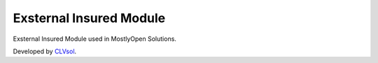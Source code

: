 Exsternal Insured Module
========================

Exsternal Insured Module used in MostlyOpen Solutions.

Developed by `CLVsol <https://clvsol.com>`_.
